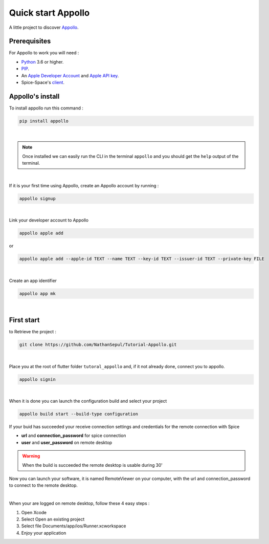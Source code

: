 ====================
Quick start Appollo
====================

A little project to discover `Appollo <https://appollo.readthedocs.io/en/master/index.html>`_.

-------------
Prerequisites
-------------
For Appollo to work you will need : 

* `Python <https://www.python.org/downloads/>`_ 3.6 or higher.
* `PIP <https://pypi.org/project/pip/>`_.
* An `Apple Developer Account <https://developer.apple.com>`_ and `Apple API key <https://appstoreconnect.apple.com/login>`_.
* Spice-Space's `client <https://www.spice-space.org/download.html>`_.

-----------------
Appollo's install
-----------------
To install appollo run this command :  

.. code-block:: sh

    pip install appollo

|

.. note:: Once installed we can easily run the CLI in the terminal ``appollo`` and you should get the ``help`` output of the terminal.

|

If it is your first time using Appollo, create an Appollo account by running :  

.. code-block:: sh

    appollo signup

|

Link your developer account to Appollo

.. code-block:: sh

    appollo apple add

or

.. code-block:: sh
    
    appollo apple add --apple-id TEXT --name TEXT --key-id TEXT --issuer-id TEXT --private-key FILE

|

Create an app identifier

.. code-block:: sh

    appollo app mk

|
-----------
First start
-----------

to Retrieve the project :  

.. code-block:: sh

    git clone https://github.com/NathanSepul/Tutorial-Appollo.git

|

Place you at the root of flutter folder ``tutoral_appollo`` and, if it not already done, connect you to appollo.

.. code-block:: sh

    appollo signin

|

When it is done you can launch the configuration build and select your project

.. code-block:: sh

    appollo build start --build-type configuration

If your buid has succeeded your receive connection settings and credentials for the remote connection with Spice

* **url** and **connection_password** for spice connection
* **user** and **user_password** on remote desktop 

.. warning::  When the build is succeeded the remote desktop is usable during 30'

Now you can launch your software, it is named RemoteViewer on your computer, with the url and connection_password to connect to the remote desktop.

|

When your are logged on remote desktop, follow these 4 easy steps :

1. Open Xcode
2. Select Open an existing project
3. Select file Documents/app/ios/Runner.xcworkspace
4. Enjoy your application

 